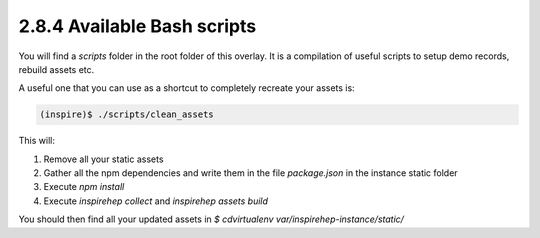 ..
    This file is part of INSPIRE.
    Copyright (C) 2017 CERN.

    INSPIRE is free software: you can redistribute it and/or modify
    it under the terms of the GNU General Public License as published by
    the Free Software Foundation, either version 3 of the License, or
    (at your option) any later version.

    INSPIRE is distributed in the hope that it will be useful,
    but WITHOUT ANY WARRANTY; without even the implied warranty of
    MERCHANTABILITY or FITNESS FOR A PARTICULAR PURPOSE.  See the
    GNU General Public License for more details.

    You should have received a copy of the GNU General Public License
    along with INSPIRE. If not, see <http://www.gnu.org/licenses/>.

    In applying this licence, CERN does not waive the privileges and immunities
    granted to it by virtue of its status as an Intergovernmental Organization
    or submit itself to any jurisdiction.


2.8.4 Available Bash scripts
----------------------------

You will find a `scripts` folder in the root folder of this overlay. It is a compilation of useful scripts to setup demo records, rebuild assets etc.

A useful one that you can use as a shortcut to completely recreate your assets is:

.. code-block:: bash

     (inspire)$ ./scripts/clean_assets

This will:

1. Remove all your static assets
2. Gather all the npm dependencies and write them in the file `package.json` in the instance static folder
3. Execute `npm install`
4. Execute `inspirehep collect` and `inspirehep assets build`

You should then find all your updated assets in `$ cdvirtualenv var/inspirehep-instance/static/`
